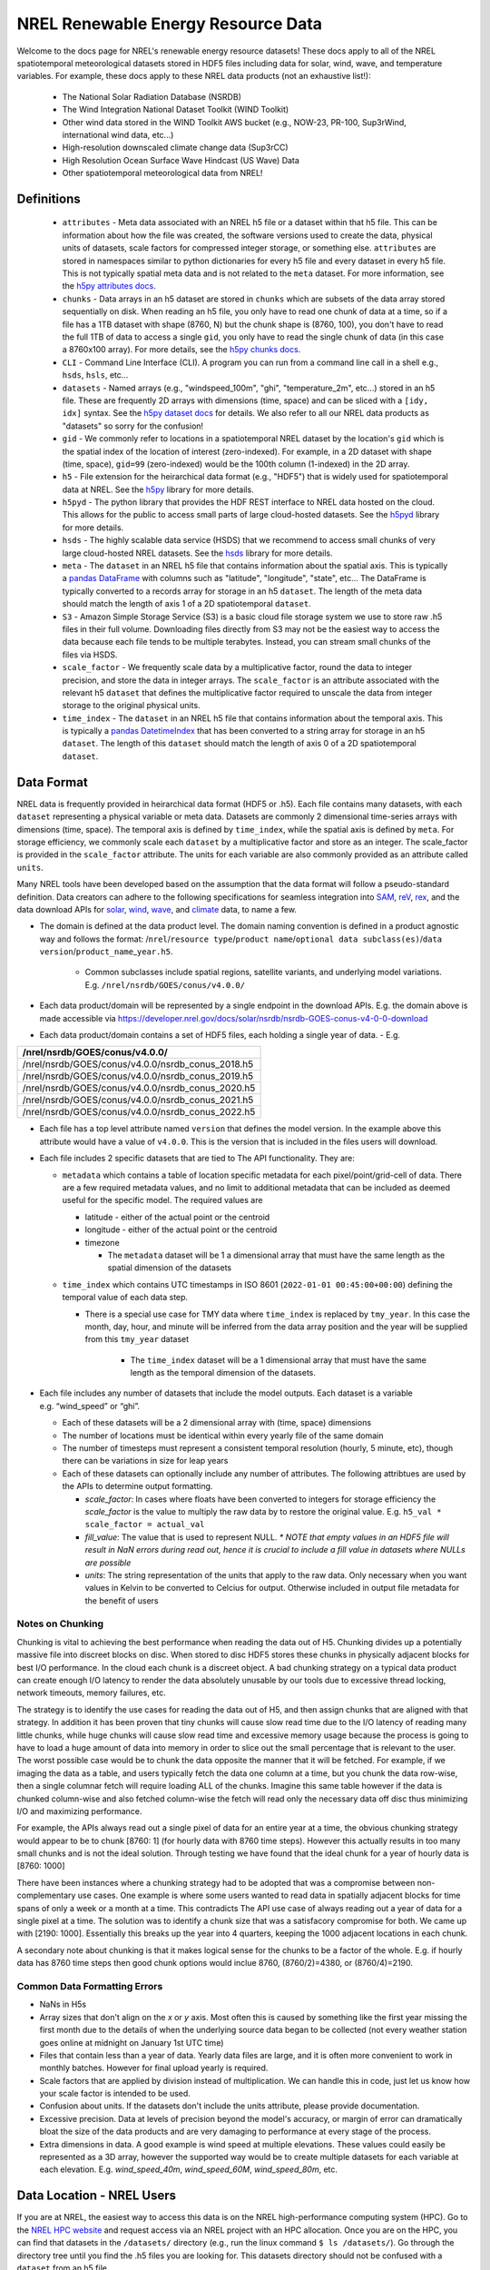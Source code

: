 NREL Renewable Energy Resource Data
===================================

Welcome to the docs page for NREL's renewable energy resource datasets! These
docs apply to all of the NREL spatiotemporal meteorological datasets stored in
HDF5 files including data for solar, wind, wave, and temperature variables. For
example, these docs apply to these NREL data products (not an exhaustive
list!):

 - The National Solar Radiation Database (NSRDB)
 - The Wind Integration National Dataset Toolkit (WIND Toolkit)
 - Other wind data stored in the WIND Toolkit AWS bucket (e.g., NOW-23, PR-100, Sup3rWind, international wind data, etc...)
 - High-resolution downscaled climate change data (Sup3rCC)
 - High Resolution Ocean Surface Wave Hindcast (US Wave) Data
 - Other spatiotemporal meteorological data from NREL!

Definitions
-----------

 - ``attributes`` - Meta data associated with an NREL h5 file or a dataset within that h5 file. This can be information about how the file was created, the software versions used to create the data, physical units of datasets, scale factors for compressed integer storage, or something else. ``attributes`` are stored in namespaces similar to python dictionaries for every h5 file and every dataset in every h5 file. This is not typically spatial meta data and is not related to the ``meta`` dataset. For more information, see the `h5py attributes docs <https://docs.h5py.org/en/stable/high/attr.html>`_.
 - ``chunks`` - Data arrays in an h5 dataset are stored in ``chunks`` which are subsets of the data array stored sequentially on disk. When reading an h5 file, you only have to read one chunk of data at a time, so if a file has a 1TB dataset with shape (8760, N) but the chunk shape is (8760, 100), you don't have to read the full 1TB of data to access a single ``gid``, you only have to read the single chunk of data (in this case a 8760x100 array). For more details, see the `h5py chunks docs <https://docs.h5py.org/en/stable/high/dataset.html?#chunked-storage>`_.
 - ``CLI`` - Command Line Interface (CLI). A program you can run from a command line call in a shell e.g., ``hsds``, ``hsls``, etc...
 - ``datasets`` - Named arrays (e.g., "windspeed_100m", "ghi", "temperature_2m", etc...) stored in an h5 file. These are frequently 2D arrays with dimensions (time, space) and can be sliced with a ``[idy, idx]`` syntax. See the `h5py dataset docs <https://docs.h5py.org/en/stable/high/dataset.html>`_ for details. We also refer to all our NREL data products as "datasets" so sorry for the confusion!
 - ``gid`` - We commonly refer to locations in a spatiotemporal NREL dataset by the location's ``gid`` which is the spatial index of the location of interest (zero-indexed). For example, in a 2D dataset with shape (time, space), ``gid=99`` (zero-indexed) would be the 100th column (1-indexed) in the 2D array.
 - ``h5`` - File extension for the heirarchical data format (e.g., "HDF5") that is widely used for spatiotemporal data at NREL. See the `h5py <https://docs.h5py.org/en/stable/>`_ library for more details.
 - ``h5pyd`` - The python library that provides the HDF REST interface to NREL data hosted on the cloud. This allows for the public to access small parts of large cloud-hosted datasets. See the `h5pyd <https://github.com/HDFGroup/h5pyd>`_ library for more details.
 - ``hsds`` - The highly scalable data service (HSDS) that we recommend to access small chunks of very large cloud-hosted NREL datasets. See the `hsds <https://github.com/HDFGroup/hsds>`_ library for more details.
 - ``meta`` - The ``dataset`` in an NREL h5 file that contains information about the spatial axis. This is typically a `pandas DataFrame <https://pandas.pydata.org/docs/reference/api/pandas.DataFrame.html>`_ with columns such as "latitude", "longitude", "state", etc... The DataFrame is typically converted to a records array for storage in an h5 ``dataset``. The length of the meta data should match the length of axis 1 of a 2D spatiotemporal ``dataset``.
 - ``S3`` - Amazon Simple Storage Service (S3) is a basic cloud file storage system we use to store raw .h5 files in their full volume. Downloading files directly from S3 may not be the easiest way to access the data because each file tends to be multiple terabytes. Instead, you can stream small chunks of the files via HSDS.
 - ``scale_factor`` - We frequently scale data by a multiplicative factor, round the data to integer precision, and store the data in integer arrays. The ``scale_factor`` is an attribute associated with the relevant h5 ``dataset`` that defines the multiplicative factor required to unscale the data from integer storage to the original physical units.
 - ``time_index`` - The ``dataset`` in an NREL h5 file that contains information about the temporal axis. This is typically a `pandas DatetimeIndex <https://pandas.pydata.org/docs/reference/api/pandas.DatetimeIndex.html>`_ that has been converted to a string array for storage in an h5 ``dataset``. The length of this ``dataset`` should match the length of axis 0 of a 2D spatiotemporal ``dataset``.

Data Format
-----------

NREL data is frequently provided in heirarchical data format (HDF5 or .h5).
Each file contains many datasets, with each ``dataset`` representing a physical
variable or meta data. Datasets are commonly 2 dimensional time-series arrays
with dimensions (time, space). The temporal axis is defined by ``time_index``,
while the spatial axis is defined by ``meta``. For storage efficiency, we
commonly scale each ``dataset`` by a multiplicative factor and store as an
integer. The scale_factor is provided in the ``scale_factor`` attribute. The
units for each variable are also commonly provided as an attribute called
``units``.


Many NREL tools have been developed based on the assumption that the data format
will follow a pseudo-standard definition. Data creators can adhere to the
following specifications for seamless integration into
`SAM <https://sam.nrel.gov>`_,
`reV <https://www.nrel.gov/gis/renewable-energy-potential>`_,
`rex <https://github.com/NREL/rex/blob/main/README.rst>`_,
and the data download APIs for
`solar <https://developer.nrel.gov/docs/solar/nsrdb/>`_,
`wind <https://developer.nrel.gov/docs/wind/wind-toolkit/>`_,
`wave <https://developer.nrel.gov/docs/wave/>`_, and
`climate <https://developer.nrel.gov/docs/climate/ncdb/>`_ data, to name a few.

- The domain is defined at the data product level. The domain naming convention
  is defined in a product agnostic way and follows the format:
  /``nrel``/``resource type``/``product name``/``optional data subclass(es)``/``data version``/``product_name``\ \_\ ``year.h5``.

    - Common subclasses include spatial regions, satellite variants, and
      underlying model variations. E.g. ``/nrel/nsrdb/GOES/conus/v4.0.0/``
- Each data product/domain will be represented by a single endpoint in the
  download APIs. E.g. the domain above is made accessible via
  `https://developer.nrel.gov/docs/solar/nsrdb/nsrdb-GOES-conus-v4-0-0-download <https://developer.nrel.gov/docs/solar/nsrdb/nsrdb-GOES-conus-v4-0-0-download/>`__
- Each data product/domain contains a set of HDF5 files, each holding a single
  year of data. - E.g.

+---------------------------------------------------+
| /nrel/nsrdb/GOES/conus/v4.0.0/                    |
+===================================================+
| /nrel/nsrdb/GOES/conus/v4.0.0/nsrdb_conus_2018.h5 |
+---------------------------------------------------+
| /nrel/nsrdb/GOES/conus/v4.0.0/nsrdb_conus_2019.h5 |
+---------------------------------------------------+
| /nrel/nsrdb/GOES/conus/v4.0.0/nsrdb_conus_2020.h5 |
+---------------------------------------------------+
| /nrel/nsrdb/GOES/conus/v4.0.0/nsrdb_conus_2021.h5 |
+---------------------------------------------------+
| /nrel/nsrdb/GOES/conus/v4.0.0/nsrdb_conus_2022.h5 |
+---------------------------------------------------+

- Each file has a top level attribute named ``version`` that defines the model version. In the example above this attribute would have a value of ``v4.0.0``. This is the version that is included in the files users
  will download.
- Each file includes 2 specific datasets that are tied to The API functionality. They are:

  - ``metadata`` which contains a table of location specific metadata for each pixel/point/grid-cell of data. There are a few required
    metadata values, and no limit to additional metadata that can be
    included as deemed useful for the specific model. The required
    values are

    - latitude - either of the actual point or the centroid
    - longitude - either of the actual point or the centroid
    - timezone

      - The ``metadata`` dataset will be 1 a dimensional array that must
        have the same length as the spatial dimension of the datasets
  - ``time_index`` which contains UTC timestamps in ISO 8601
    (``2022-01-01 00:45:00+00:00``) defining the temporal value of each
    data step.

    - There is a special use case for TMY data where ``time_index`` is
      replaced by ``tmy_year``. In this case the month, day, hour, and
      minute will be inferred from the data array position and the year
      will be supplied from this ``tmy_year`` dataset

        - The ``time_index`` dataset will be a 1 dimensional array that must
          have the same length as the temporal dimension of the datasets.

- Each file includes any number of datasets that include the model
  outputs. Each dataset is a variable e.g. “wind_speed” or “ghi”.

  - Each of these datasets will be a 2 dimensional array with (time, space)
    dimensions
  - The number of locations must be identical within every yearly file of the
    same domain
  - The number of timesteps must represent a consistent temporal
    resolution (hourly, 5 minute, etc), though there can be variations
    in size for leap years
  - Each of these datasets can optionally include any number of attributes. The
    following attribtues are used by the APIs to determine output formatting.

    - *scale_factor*: In cases where floats have been converted to
      integers for storage efficiency the *scale_factor* is the value to
      multiply the raw data by to restore the original value. E.g.
      ``h5_val * scale_factor = actual_val``
    - *fill_value*: The value that is used to represent NULL. *\* NOTE
      that empty values in an HDF5 file will result in NaN errors during
      read out, hence it is crucial to include a fill value in datasets
      where NULLs are possible*
    - *units*: The string representation of the units that apply to the
      raw data. Only necessary when you want values in Kelvin to be
      converted to Celcius for output. Otherwise included in output file
      metadata for the benefit of users

Notes on Chunking
~~~~~~~~~~~~~~~~~

Chunking is vital to achieving the best performance when reading the
data out of H5. Chunking divides up a potentially massive file into
discreet blocks on disc. When stored to disc HDF5 stores these chunks in
physically adjacent blocks for best I/O performance. In the cloud each
chunk is a discreet object. A bad chunking strategy on a typical data
product can create enough I/O latency to render the data absolutely
unusable by our tools due to excessive thread locking, network timeouts,
memory failures, etc.

The strategy is to identify the use cases for reading the data out of
H5, and then assign chunks that are aligned with that strategy. In
addition it has been proven that tiny chunks will cause slow read time
due to the I/O latency of reading many little chunks, while huge chunks
will cause slow read time and excessive memory usage because the process
is going to have to load a huge amount of data into memory in order to
slice out the small percentage that is relevant to the user. The worst
possible case would be to chunk the data opposite the manner that it
will be fetched. For example, if we imaging the data as a table, and
users typically fetch the data one column at a time, but you chunk the
data row-wise, then a single columnar fetch will require loading ALL of
the chunks. Imagine this same table however if the data is chunked
column-wise and also fetched column-wise the fetch will read only the
necessary data off disc thus minimizing I/O and maximizing performance.

For example, the APIs always read out a single pixel of data for an entire year
at a time, the obvious chunking strategy would appear to be to chunk [8760: 1]
(for hourly data with 8760 time steps). However this actually results in too
many small chunks and is not the ideal solution. Through testing we have found
that the ideal chunk for a year of hourly data is [8760: 1000]

There have been instances where a chunking strategy had to be adopted
that was a compromise between non-complementary use cases. One example
is where some users wanted to read data in spatially adjacent blocks for
time spans of only a week or a month at a time. This contradicts The API
use case of always reading out a year of data for a single pixel at a
time. The solution was to identify a chunk size that was a satisfacory
compromise for both. We came up with [2190: 1000]. Essentially this
breaks up the year into 4 quarters, keeping the 1000 adjacent locations
in each chunk.

A secondary note about chunking is that it makes logical sense for the
chunks to be a factor of the whole. E.g. if hourly data has 8760 time
steps then good chunk options would inclue 8760, (8760/2)=4380, or
(8760/4)=2190.

Common Data Formatting Errors
~~~~~~~~~~~~~~~~~~~~~~~~~~~~~

- NaNs in H5s
- Array sizes that don't align on the *x* or *y* axis. Most often this is caused
  by something like the first year missing the first month due to the details of
  when the underlying source data began to be collected (not every weather
  station goes online at midnight on January 1st UTC time)
- Files that contain less than a year of data. Yearly data files are large, and
  it is often more convenient to work in monthly batches. However for final
  upload yearly is required.
- Scale factors that are applied by division instead of multiplication. We can
  handle this in code, just let us know how your scale factor is intended to be
  used.
- Confusion about units. If the datasets don't include the units attribute,
  please provide documentation.
- Excessive precision. Data at levels of precision beyond the model's accuracy,
  or margin of error can dramatically bloat the size of the data products and
  are very damaging to performance at every stage of the process.
- Extra dimensions in data. A good example is wind speed at multiple elevations.
  These values could easily be represented as a 3D array, however the supported
  way would be to create multiple datasets for each variable at each elevation.
  E.g. *wind_speed_40m*, *wind_speed_60M*, *wind_speed_80m*, etc.

Data Location - NREL Users
--------------------------

If you are at NREL, the easiest way to access this data is on the NREL
high-performance computing system (HPC). Go to the `NREL HPC website
<https://www.nrel.gov/hpc/>`_ and request access via an NREL project with an
HPC allocation. Once you are on the HPC, you can find that datasets in the
``/datasets/`` directory (e.g., run the linux command ``$ ls /datasets/``). Go
through the directory tree until you find the .h5 files you are looking for.
This datasets directory should not be confused with a ``dataset`` from an h5
file.

When using the ``rex`` examples below, update the file paths with the relevant
NREL HPC file paths in ``/datasets/``.

Data Location - External Users
------------------------------

If you are not at NREL, you can't just download these files. They are massive
and downloading the full files would crash your computer. The easiest way to
access this data is probably with ``fsspec``, which allows you to access files
directly on S3 with only one additional installation and no server setup.
However, this method is slow. The most performant method is via ``HSDS``.
``HSDS`` provides a solution to stream small chunks of the data to your laptop
or server for just the time or space domain you're interested in.

See `this docs page <https://nrel.github.io/rex/misc/examples.fsspec.html>`_
for easy (but slow) access of the source .h5 files on s3 with ``fsspec`` that
requires basically zero setup. To find relevant S3 files, you can explore the
S3 directory structure on `OEDI <https://openei.org/wiki/Main_Page>`_ or
with the `AWS CLI <https://aws.amazon.com/cli/>`_

See `this docs page <https://nrel.github.io/rex/misc/examples.hsds.html>`_ for
instructions on how to set up HSDS for more performant data access that
requires a bit of setup. To find relevant HSDS files, you can use HSDS and
h5pyd to explore the NREL public data directory listings. For example, if you
are running an HSDS local server, you can use the CLI utility ``hsls``, for
example, run: ``$ hsls /nrel/`` or ``$ hsls /nrel/nsrdb/v3/``. You can also use
h5pyd to do the same thing. In a python kernel, ``import h5pyd`` and then run:
``print(list(h5pyd.Folder('/nrel/')))`` to list the ``/nrel/`` directory.

There is also an experiment with using `zarr
<https://nrel.github.io/rex/misc/examples.zarr.html>`_, but the examples below
may not work with these utilities and the zarr example is not regularly tested.

The `Open Energy Data Initiative (OEDI) <https://openei.org/wiki/Main_Page>`_
is also invaluable for finding the source s3 filepaths and for finding
energy-relevant public datasets that are not necessarily spatiotemporal h5
data.


Data Access Examples
--------------------

If you are on the NREL HPC, update the file paths with the relevant NREL HPC
file paths in ``/datasets/``.

If you are not at NREL, see the "Data Location - External Users" section above
for S3 instructions or for how to setup HSDS and how to find the files that
you're interested in. Then update the file paths to the files you want either
on HSDS or S3.


The rex Resource Class
~~~~~~~~~~~~~~~~~~~~~~

Data access in rex is built on the ``Resource`` class. The class can be used to
open and explore NREL h5 files, extract and automatically unscale data, and
retrieve ``time_index`` and ``meta`` datasets in their native pandas datatypes.

.. code-block:: python

    from rex import Resource
    with Resource('/nrel/nsrdb/current/nsrdb_2020.h5') as res:
        ghi = res['ghi', :, 500]
        print(res.dsets)
        print(res.attrs['ghi'])
        print(res.time_index)
        print(res.meta)
        print(ghi)

Here, we are retrieving the ``ghi`` dataset for all time indices (axis=0) for
``gid`` 500 and also printing other useful meta data.

For a full description the ``Resource`` class API see the docs `here
<https://nrel.github.io/rex/_autosummary/rex.resource.Resource.html>`_.

There are also special ``Resource`` subclasses for many of the renewable energy
resource types. For a list of these classes and their corresponding
documentation, see the docs page `here
<https://nrel.github.io/rex/_autosummary/rex.renewable_resource.html>`_. For
example, the ``WindResource`` class can be used to open files in the WIND
Toolkit bucket (including datasets like NOW-23 and Sup3rWind) and will
interpolate windspeeds to the desired hub height, even if the requested
windspeed is not available as a ``dataset``:

.. code-block:: python

    from rex import WindResource
    with WindResource('/nrel/wtk/conus/wtk_conus_2007.h5') as res:
        ws88 = res['windspeed_88m', :, 1000]
        print(res.dsets)
        print(ws88)

Here, notice that ``windspeed_88m`` is not a ``dataset`` available in the WIND
Toolkit file, but it can be requested by the ``WindResource`` class, which
interpolates the windspeeds between the available 80 and 100 meter hub heights.

The rex Resource Extraction Class
~~~~~~~~~~~~~~~~~~~~~~~~~~~~~~~~~

There are also classes that implement additional quality-of-life features. For
example, you can use the ``ResourceX`` class to retrieve a timeseries DataFrame
for a requested coordinate:

.. code-block:: python

    from rex import ResourceX
    with ResourceX('/nrel/wtk/conus/wtk_conus_2007.h5') as res:
        df = res.get_lat_lon_df('temperature_2m', (39.7407, -105.1686))
        print(df)

Note that in this example, the ``ResourceX`` object first has to download the
full ``meta`` data, build a ``KDTree``, then query the tree. This takes a lot
of time for a single coordinate query. If you are querying multiple
coordinates, take a look at other methods like `ResourceX.lat_lon_gid
<https://nrel.github.io/rex/_autosummary/rex.resource_extraction.resource_extraction.ResourceX.html#rex.resource_extraction.resource_extraction.ResourceX.lat_lon_gid>`_
that get the ``gid`` for multiple coordinates at once. Also consider saving the
``gid`` indices you are interested in and reusing them instead of querying
these methods repeatedly.

You can also use a ``ResourceX`` class specific to a given resource type (e.g.,
wind or solar) to retrieve a DataFrame with all variables you will need to run
the System Advisor Model (SAM). For example, try:

.. code-block:: python

    from rex import SolarX
    with SolarX('/nrel/nsrdb/current/nsrdb_2020.h5') as res:
        df = res.get_SAM_lat_lon((39.7407, -105.1686))
        print(df)

For a full list of ``ResourceX`` classes with additional features specific to
various renewable energy resource types, see the docs `here
<https://nrel.github.io/rex/_autosummary/rex.resource_extraction.resource_extraction.html>`_.

Using rex with xarray
~~~~~~~~~~~~~~~~~~~~~

You can now use ``rex`` with ``xarray`` to open NREL datasets on the NREL HPC
and remotely outside of NREL! See the guide `here
<https://nrel.github.io/rex/misc/examples.xarray.html>`_ for details.
